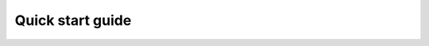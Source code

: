 
====================================================================
Quick start guide
====================================================================